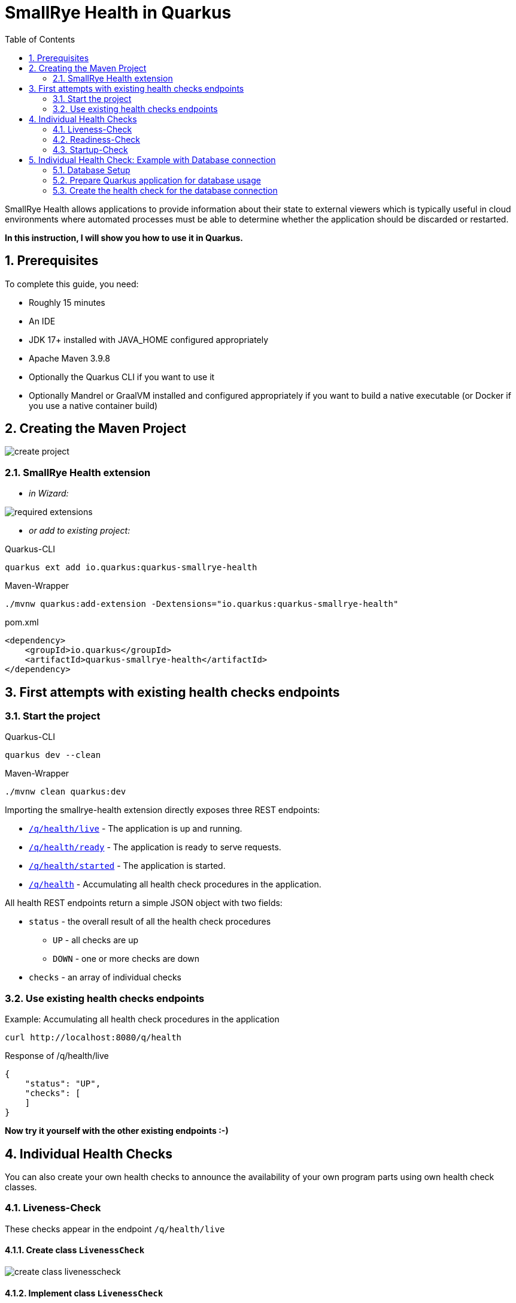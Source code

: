 = SmallRye Health in Quarkus
ifndef::imagesdir[:imagesdir: images]
:toc:
:icons: font
:experimental:
:sectnums:

SmallRye Health allows applications to provide information about their state to external viewers which is typically useful in cloud environments where automated processes must be able to determine whether the application should be discarded or restarted.

*In this instruction, I will show you how to use it in Quarkus.*

== Prerequisites
To complete this guide, you need:

* Roughly 15 minutes
* An IDE
* JDK 17+ installed with JAVA_HOME configured appropriately
* Apache Maven 3.9.8
* Optionally the Quarkus CLI if you want to use it
* Optionally Mandrel or GraalVM installed and configured appropriately if you want to build a native executable (or Docker if you use a native container build)

== Creating the Maven Project

image::create-project.png[]

=== SmallRye Health extension

* _in Wizard:_

image::required-extensions.png[]

* _or add to existing project:_

.Quarkus-CLI
[source, bash]
----
quarkus ext add io.quarkus:quarkus-smallrye-health
----

.Maven-Wrapper
[source, bash]
----
./mvnw quarkus:add-extension -Dextensions="io.quarkus:quarkus-smallrye-health"
----

.pom.xml
[source, xml]
----
<dependency>
    <groupId>io.quarkus</groupId>
    <artifactId>quarkus-smallrye-health</artifactId>
</dependency>
----

== First attempts with existing health checks endpoints

=== Start the project

.Quarkus-CLI
[source, bash]
----
quarkus dev --clean
----

.Maven-Wrapper
[source, bash]
----
./mvnw clean quarkus:dev
----

Importing the smallrye-health extension directly exposes three REST endpoints:

* link:localhost:8080/q/health/live[`/q/health/live`] - The application is up and running.
* link:localhost:8080/q/health/ready[`/q/health/ready`] - The application is ready to serve requests.
* link:localhost:8080/q/health/started[`/q/health/started`] - The application is started.
* link:localhost:8080/q/health[`/q/health`] - Accumulating all health check procedures in the application.

All health REST endpoints return a simple JSON object with two fields:

* `status` - the overall result of all the health check procedures
** `UP` - all checks are up
** `DOWN` - one or more checks are down

* `checks` - an array of individual checks

=== Use existing health checks endpoints

.Example: Accumulating all health check procedures in the application
[source, bash]
----
curl http://localhost:8080/q/health
----

.Response of /q/health/live
[source, json]
----
{
    "status": "UP",
    "checks": [
    ]
}
----

*Now try it yourself with the other existing endpoints :-)*

== Individual Health Checks

You can also create your own health checks to announce the availability of your own program parts using own health check classes.

=== Liveness-Check

These checks appear in the endpoint `/q/health/live`

==== Create class `LivenessCheck`

image::create-class-livenesscheck.png[]

==== Implement class `LivenessCheck`

[source,java]
----
package at.htlleonding.health;

import jakarta.enterprise.context.ApplicationScoped;
import org.eclipse.microprofile.health.HealthCheck;
import org.eclipse.microprofile.health.HealthCheckResponse;
import org.eclipse.microprofile.health.Liveness;

import java.util.Random;

@Liveness <1>
@ApplicationScoped <2>
public class LivenessCheck implements HealthCheck { <3>
    @Override
    public HealthCheckResponse call() {
        boolean isUp = new Random().nextBoolean(); <4>

        if(isUp) { <5>
            return HealthCheckResponse.up("liveness-check");
        } else {
            return HealthCheckResponse.down("liveness-check");
        }
    }
}

----
<1> `@Liveness` annotation means that the check is a Liveness-Check and exposes the result on `/q/health/live`.
<2> It’s recommended to annotate the health check class with `@ApplicationScoped` so that a single bean instance is used for all health check requests.
<3> Your health check class needs to implement the `HealthCheck` interface. This means you have to override the `call` method.
<4> This is the condition whether the check is up or down. Here in the demo example we use a random boolean
<5> Here you return the name of your health check with `HealthCheckResponse.up` or `HealthCheckResponse.down`

==== Get response of LivenessCheck

.Accumulating liveness health check procedures in the application
[source, bash]
----
curl http://localhost:8080/q/health/live
----

.Response of /q/health/live
[source, json]
----
{
    "status": "DOWN",
    "checks": [
        {
            "name": "liveness-check",
            "status": "DOWN"
        }
    ]
}
----

=== Readiness-Check

These checks appear in the endpoint `/q/health/ready`

==== Create class `ReadinessCheck`

image::create-class-readinesscheck.png[]

==== Implement class `ReadinessCheck`

[source,java]
----
package at.htlleonding.health;

import jakarta.enterprise.context.ApplicationScoped;
import org.eclipse.microprofile.health.HealthCheck;
import org.eclipse.microprofile.health.HealthCheckResponse;
import org.eclipse.microprofile.health.Readiness;

import java.util.Random;

@Readiness <1>
@ApplicationScoped <2>
public class ReadinessCheck implements HealthCheck { <3>
    @Override
    public HealthCheckResponse call() {
        boolean isUp = new Random().nextBoolean(); <4>

        if(isUp) { <5>
            return HealthCheckResponse.up("readiness-check");
        } else {
            return HealthCheckResponse.down("readiness-check");
        }
    }
}

----
<1> `@Readiness` annotation means that the check is a Readiness-Check and exposes the result on `/q/health/ready`.
<2> It’s recommended to annotate the health check class with `@ApplicationScoped` so that a single bean instance is used for all health check requests.
<3> Your health check class needs to implement the `HealthCheck` interface. This means you have to override the `call` method.
<4> This is the condition whether the check is up or down. Here in the demo example we use a random boolean.
<5> Here you return the name of your health check with `HealthCheckResponse.up` or `HealthCheckResponse.down`.

==== Get response of ReadinessCheck

.Accumulating readiness health check procedures in the application
[source, bash]
----
curl http://localhost:8080/q/health/ready
----

.Response of /q/health/ready
[source, json]
----
{
    "status": "DOWN",
    "checks": [
        {
            "name": "readiness-check",
            "status": "DOWN"
        }
    ]
}
----

=== Startup-Check
These checks appear in the endpoint `/q/health/started`

==== Create class `StartupCheck`

image::create-class-startupcheck.png[]

==== Implement class `StartupCheck`

[source, java]
----
package at.htlleonding.health;

import jakarta.enterprise.context.ApplicationScoped;
import org.eclipse.microprofile.health.HealthCheck;
import org.eclipse.microprofile.health.HealthCheckResponse;
import org.eclipse.microprofile.health.Startup;

import java.util.Random;

@Startup <1>
@ApplicationScoped <2>
public class StartupCheck implements HealthCheck { <3>
    @Override
    public HealthCheckResponse call() {
        boolean isUp = new Random().nextBoolean(); <4>

        if(isUp) { <5>
            return HealthCheckResponse.up("startup-check");
        } else {
            return HealthCheckResponse.down("startup-check");
        }
    }
}

----
<1> `@Startup` annotation means that the check is a Startup-Check and exposes the result on `/q/health/started`.
<2> It’s recommended to annotate the health check class with `@ApplicationScoped` so that a single bean instance is used for all health check requests.
<3> Your health check class needs to implement the `HealthCheck` interface. This means you have to override the `call` method.
<4> This is the condition whether the check is up or down. Here in the demo example we use a random boolean.
<5> Here you return the name of your health check with `HealthCheckResponse.up` or `HealthCheckResponse.down`.

==== Get response of ReadinessCheck

.Accumulating startup health check procedures in the application
[source, bash]
----
curl http://localhost:8080/q/health/started
----

.Response of /q/health/started
[source, json]
----
{
    "status": "UP",
    "checks": [
        {
            "name": "startup-check",
            "status": "UP"
        }
    ]
}
----

== Individual Health Check: Example with Database connection

IMPORTANT: Stop the Quarkus application to avoid any problems.

=== Database Setup
* run the following script to start a PostgreSQL database in Docker

[source, bash]
----
docker run --rm \
           --name postgres-db \
           -e POSTGRES_USER=app \
           -e POSTGRES_PASSWORD=app \
           -e POSTGRES_DB=db \
           -v ${PWD}/db-postgres/db:/var/lib/postgresql/data \
           -p 5432:5432 \
           postgres:16.3-alpine
----

* or use https://edufs.edu.htl-leonding.ac.at/~t.stuetz/download/nvs/scripts/postgres-16.3/postgres-run-in-docker.sh[this] download link and run the script with

[source, bash]
----
chmod u+x postgres-run-in-docker.sh
./postgres-run-in-docker.sh
----

=== Prepare Quarkus application for database usage

* paste following properties for the PostgreSQL database connection in your application.properties in the Quarkus project

.application.properties
[source,properties]
----
# datasource configuration
quarkus.datasource.db-kind = postgresql
quarkus.datasource.username = app
quarkus.datasource.password = app
quarkus.datasource.jdbc.url = jdbc:postgresql://localhost:5432/db

# drop and create the database at startup (use `update` to only update the schema)
quarkus.hibernate-orm.database.generation=drop-and-create
----

* if you use a GitHub-Repository, add following clause to your .gitignore, to exclude all database files

[source,gitignore]
----
**/db-postgres/
----

* add dependencies for the database connection (JDBC, Hibernate, Panache)

.Quarkus-CLI
[source, bash]
----
quarkus ext add io.quarkus:quarkus-jdbc-postgresql
quarkus ext add io.quarkus:quarkus-hibernate-orm-rest-data-panache
----

.Maven-Wrapper
[source, bash]
----
./mvnw quarkus:add-extension -Dextensions="io.quarkus:quarkus-jdbc-postgresql"
./mvnw quarkus:add-extension -Dextensions="io.quarkus:quarkus-hibernate-orm-rest-data-panache"
----

* or paste following dependency snippets to your `pom.xml`:

.pom.xml
[source, xml]
----
<dependency>
    <groupId>io.quarkus</groupId>
    <artifactId>quarkus-jdbc-postgresql</artifactId>
</dependency>
<dependency>
    <groupId>io.quarkus</groupId>
    <artifactId>quarkus-hibernate-orm-rest-data-panache</artifactId>
</dependency>
----

=== Create the health check for the database connection

NOTE: Unfortunately, JPA/Hibernate and Panache do not have any pre-programmed functions to determine the availability of the database. Therefore, we send a simple native query to the database (SELECT 1) to test whether the connection exists.

==== Create class `DatabaseHealthCheck`

image::create-class-databasehealthcheck.png[]

==== Implement class `DatabaseHealthCheck`

[source, java]
----
package at.htlleonding.health;

import jakarta.enterprise.context.ApplicationScoped;
import jakarta.inject.Inject;
import org.eclipse.microprofile.health.HealthCheck;
import org.eclipse.microprofile.health.HealthCheckResponse;
import org.eclipse.microprofile.health.Readiness;

import javax.sql.DataSource;
import java.sql.Connection;

@Readiness <1>
@ApplicationScoped
public class DatabaseHealthCheck implements HealthCheck {
    @Inject
    DataSource dataSource; <2>

    @Override
    public HealthCheckResponse call() {
        try(Connection connection = dataSource.getConnection()) { <3>
            if(!connection.isValid(2)){ <4>
                throw new Exception("invalid connection after calling connection.isValid with a timeout of 2s");
            }

            return HealthCheckResponse.up("database-connection-active"); <5>
        } catch (Exception e) {
            return HealthCheckResponse.down("database-connection-active"); <6>
        }
    }
}
----
1: for database checks, we use Readiness-Checks
2: the existing configured database connection will be injected in this variable (java.sql.Datasource dataSource)
3: we try to get the connection
4: then it will be checked if the connection is valid
5: if everything works, it returns a `HealthCheckResponse.up` with `database-connection-active` as name
6: if something fails, it returns a `HealthCheckResponse.down` with `database-connection-active` as name

==== Launch the application

.Quarkus-CLI
[source, bash]
----
quarkus dev --clean
----

.Maven-Wrapper
[source, bash]
----
./mvnw clean quarkus:dev
----

==== Explore the results

[source,bash]
----
curl http://localhost:8080/q/health/ready
----

[source, json]
----
{
    "status": "DOWN",
    "checks": [
        {
            "name": "Database connections health check",
            "status": "DOWN",
            "data": {
                "<default>": "Unable to execute the validation check for the default DataSource: Connection to localhost:5432 refused. Check that the hostname and port are correct and that the postmaster is accepting TCP/IP connections."
            }
        },
        {
            "name": "database-connection-active",
            "status": "DOWN"
        },
        {
            "name": "readiness-check",
            "status": "DOWN"
        }
    ]
}
----

TIP: Surprisingly, in addition to our own implemented database check, there is already a pre-implemented database check by SmallRye